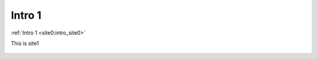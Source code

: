 ..	_intro_site1:


Intro 1
===========

:ref:`Intro 1 <site0:intro_site0>`

This is site1

..	figure:: imgs/2.png


..	figure:: imgs/1.png
